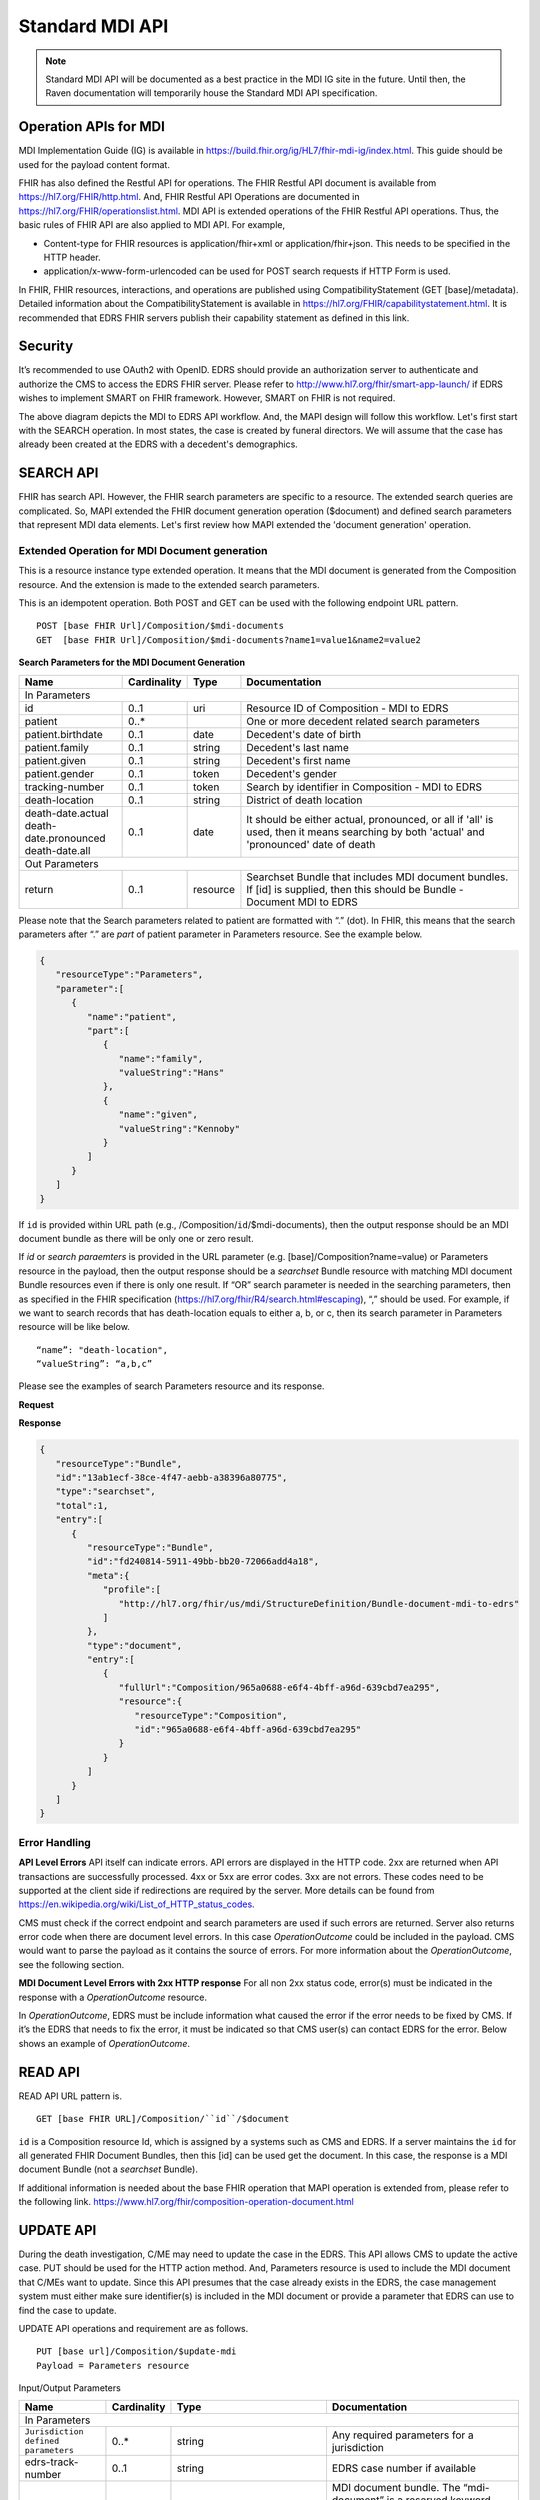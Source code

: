 .. _mdiAPI:

Standard MDI API
================

.. note::
    Standard MDI API will be documented as a best practice in the MDI IG site in the future. 
    Until then, the Raven documentation will temporarily house the Standard MDI API specification.
    
    
Operation APIs for MDI
----------------------
MDI Implementation Guide (IG) is available in https://build.fhir.org/ig/HL7/fhir-mdi-ig/index.html. This 
guide should be used for the payload content format.
 
FHIR has also defined the Restful API for operations. The FHIR Restful API document is available from 
https://hl7.org/FHIR/http.html. And, FHIR Restful API Operations are documented in 
https://hl7.org/FHIR/operationslist.html. MDI API is extended operations of the FHIR Restful 
API operations. Thus, the basic rules of FHIR API are also applied to MDI API. For example,

* Content-type for FHIR resources is application/fhir+xml or application/fhir+json. This needs to 
  be specified in the HTTP header. 
* application/x-www-form-urlencoded can be used for POST search requests if HTTP Form is used. 
 
In FHIR, FHIR resources, interactions, and operations are published using CompatibilityStatement 
(GET [base]/metadata). Detailed information about the CompatibilityStatement is available 
in https://hl7.org/FHIR/capabilitystatement.html. It is recommended that EDRS FHIR servers publish 
their capability statement as defined in this link. 

Security
--------
It’s recommended to use OAuth2 with OpenID. EDRS should provide an authorization server to authenticate and 
authorize the CMS to access the EDRS FHIR server. Please refer to http://www.hl7.org/fhir/smart-app-launch/ 
if EDRS wishes to implement SMART on FHIR framework. However, SMART on FHIR is not required.  

.. image::
   ../images/mapi_cms_to_edrs_workflow.png
   :alt: MDI to EDRS Workflow


The above diagram depicts the MDI to EDRS API workflow. And, the MAPI design will follow this workflow.
Let's first start with the SEARCH operation. In most states, the case is created by funeral directors. 
We will assume that the case has already been created at the EDRS with a decedent's demographics.

SEARCH API
----------
FHIR has search API. However, the FHIR search parameters are specific to a resource. The extended
search queries are complicated. So, MAPI extended the FHIR document generation operation ($document) and 
defined search parameters that represent MDI data elements. Let's first review how MAPI extended the 
'document generation' operation. 

Extended Operation for MDI Document generation
^^^^^^^^^^^^^^^^^^^^^^^^^^^^^^^^^^^^^^^^^^^^^^
This is a resource instance type extended operation. It means that the MDI document is generated from the 
Composition resource. And the extension is made to the extended search parameters.

This is an idempotent operation. Both POST and GET can be used with the following endpoint URL pattern. ::

  POST [base FHIR Url]/Composition/$mdi-documents
  GET  [base FHIR Url]/Composition/$mdi-documents?name1=value1&name2=value2


**Search Parameters for the MDI Document Generation**

.. table:: Search Parameters for the MDI Document Generation Operation
   :widths: auto
   
+--------------------------+-------------+----------+---------------------------------------------------+
|Name                      |Cardinality  |Type      |Documentation                                      |
+==========================+=============+==========+===================================================+
|In Parameters                                                                                          |
+--------------------------+-------------+----------+---------------------------------------------------+
|id                        |0..1         |uri       |Resource ID of Composition - MDI to EDRS           |
+--------------------------+-------------+----------+---------------------------------------------------+
|patient                   |0..*         |          |One or more decedent related search parameters     |
+--------------------------+-------------+----------+---------------------------------------------------+
|patient.birthdate         |0..1         |date      |Decedent's date of birth                           |
+--------------------------+-------------+----------+---------------------------------------------------+
|patient.family            |0..1         |string    |Decedent's last name                               |
+--------------------------+-------------+----------+---------------------------------------------------+
|patient.given             |0..1         |string    |Decedent's first name                              |
+--------------------------+-------------+----------+---------------------------------------------------+
|patient.gender            |0..1         |token     |Decedent's gender                                  |
+--------------------------+-------------+----------+---------------------------------------------------+
|tracking-number           |0..1         |token     |Search by identifier in Composition - MDI to EDRS  |
+--------------------------+-------------+----------+---------------------------------------------------+
|death-location            |0..1         |string    |District of death location                         |
+--------------------------+-------------+----------+---------------------------------------------------+
|| death-date.actual       |0..1         |date      |It should be either actual, pronounced, or all     |
|| death-date.pronounced   |             |          |if 'all' is used, then it means searching by both  |
|| death-date.all          |             |          |'actual' and 'pronounced' date of death            |
+--------------------------+-------------+----------+---------------------------------------------------+
|Out Parameters                                                                                         |
+--------------------------+-------------+----------+---------------------------------------------------+
|return                    |0..1         |resource  |Searchset Bundle that includes MDI document        |
|                          |             |          |bundles. If [id] is supplied, then this should be  |
|                          |             |          |Bundle - Document MDI to EDRS                      |
+--------------------------+-------------+----------+---------------------------------------------------+

Please note that the Search parameters related to patient are formatted with “.” (dot). In FHIR, this means 
that the search parameters after “.” are *part* of patient parameter in Parameters resource. 
See the example below.

.. code-block:: json-object

    {
       "resourceType":"Parameters",
       "parameter":[
          {
             "name":"patient",
             "part":[
                {
                   "name":"family",
                   "valueString":"Hans"
                },
                {
                   "name":"given",
                   "valueString":"Kennoby"
                }
             ]
          }
       ]
    }


If ``id`` is provided within URL path (e.g., /Composition/``id``/$mdi-documents), then the output response 
should be an MDI document bundle as there will be only one or zero result.

If *id* or *search paraemters* is provided in the URL parameter (e.g. [base]/Composition?name=value) 
or Parameters resource in the payload, then the output response should be a *searchset* Bundle resource 
with matching MDI document Bundle resources even if there is only one result. If “OR” search parameter 
is needed in the searching parameters, then as specified in the FHIR specification 
(https://hl7.org/fhir/R4/search.html#escaping), “,” should be used. For example, if we want to search 
records that has death-location equals to either a, b, or c, then its search parameter in Parameters
resource will be like below. ::

 “name”: "death-location",
 “valueString”: “a,b,c”

Please see the examples of search Parameters resource and its response.

**Request**

.. code-block:: json
   :caption: POST [FHIRbaseURL]/Composition/$mdi-documents
    
    {
       "resourceType":"Parameters",
       "parameter":[
          {
             "name":"patient",
             "part":[
                {
                   "name":"family",
                   "valueString":"Hans"
                },
                {
                   "name":"given",
                   "valueString":"Kennoby"
                }
             ]
          }
       ]
    }


**Response**

.. code-block:: json

    {
       "resourceType":"Bundle",
       "id":"13ab1ecf-38ce-4f47-aebb-a38396a80775",
       "type":"searchset",
       "total":1,
       "entry":[
          {
             "resourceType":"Bundle",
             "id":"fd240814-5911-49bb-bb20-72066add4a18",
             "meta":{
                "profile":[
                   "http://hl7.org/fhir/us/mdi/StructureDefinition/Bundle-document-mdi-to-edrs"
                ]
             },
             "type":"document",
             "entry":[
                {
                   "fullUrl":"Composition/965a0688-e6f4-4bff-a96d-639cbd7ea295",
                   "resource":{
                      "resourceType":"Composition",
                      "id":"965a0688-e6f4-4bff-a96d-639cbd7ea295"
                   }
                }
             ]
          }
       ]
    }
    

Error Handling
^^^^^^^^^^^^^^
**API Level Errors**
API itself can indicate errors. API errors are displayed in the HTTP code. 2xx are returned when API 
transactions are successfully processed. 4xx or 5xx are error codes. 3xx are not errors. These codes 
need to be supported at the client side if redirections are required by the server. More details can 
be found from https://en.wikipedia.org/wiki/List_of_HTTP_status_codes. 

CMS must check if the correct endpoint and search parameters are used if such errors are returned. Server
also returns error code when there are document level errors. In this case *OperationOutcome* could be
included in the payload. CMS would want to parse the payload as it contains the source of errors. For
more information about the *OperationOutcome*, see the following section.

**MDI Document Level Errors with 2xx HTTP response**
For all non 2xx status code, error(s) must be indicated in the response with a *OperationOutcome* resource. 

In *OperationOutcome*, EDRS must be include information what caused the error if the error needs to be 
fixed by CMS. If it’s the EDRS that needs to fix the error, it must be indicated so that CMS user(s) can 
contact EDRS for the error. Below shows an example of *OperationOutcome*.

.. code-block:: json
    :caption: HTTP/1.1 500 Internal Server Error

    {
       "resourceType":"OperationOutcome",
       "id":"searchfail",
       "text":{
          "status":"generated",
          "div":"<div xmlns=\"http://www.w3.org/1999/xhtml\">\n      
            <p>The &quot;name&quot; parameter has the modifier &quot;exact&quot; which is not supported by 
            this server</p>\n</div>"
       },
       "issue":[
          {
             "severity":"fatal",
             "code":"code-invalid",
             "details":{
                "text":"The \"name\" parameter has the modifier \"exact\" which is not supported by this server"
             }
          }
       ]
    }

READ API
--------

READ API URL pattern is. ::

  GET [base FHIR URL]/Composition/``id``/$document

``id`` is a Composition resource Id, which is assigned by a systems such as CMS and EDRS. If a server maintains
the ``id`` for all generated FHIR Document Bundles, then this [id] can be used get the document. In this case,
the response is a MDI document Bundle (not a *searchset* Bundle).

If additional information is needed about the base FHIR operation that MAPI operation is extended from, 
please refer to the following link.
https://www.hl7.org/fhir/composition-operation-document.html


UPDATE API
-----------------
During the death investigation, C/ME may need to update the case in the EDRS. This API allows CMS to update
the active case. PUT should be used for the HTTP action method. And, Parameters resource is used to include
the MDI document that C/MEs want to update. Since this API presumes that the case already exists in the
EDRS, the case management system must either make sure identifier(s) is included in the MDI document or 
provide a parameter that EDRS can use to find the case to update.

UPDATE API operations and requirement are as follows. ::

  PUT [base url]/Composition/$update-mdi
  Payload = Parameters resource


Input/Output Parameters

+------------------------+-------------+----------------------------+---------------------------------+
| Name                   | Cardinality | Type                       | Documentation                   |
+========================+=============+============================+=================================+
| In Parameters                                                                                       |
+------------------------+-------------+----------------------------+---------------------------------+
| ``Jurisdiction defined | 0..*        | string                     | Any required parameters for a   |
| parameters``           |             |                            | jurisdiction                    |
+------------------------+-------------+----------------------------+---------------------------------+
| edrs-track-number      | 0..1        | string                     | EDRS case number if available   |
+------------------------+-------------+----------------------------+---------------------------------+
| mdi-document           | 0..1        | Bundle                     | MDI document bundle. The        |
|                        |             |                            | “mdi-document” is a reserved    |
|                        |             |                            | keyword. This should only be    |
|                        |             |                            | used for the MDI to EDRS        |
|                        |             |                            | profile bundle document.        |
+------------------------+-------------+----------------------------+---------------------------------+
| Out Parameters                                                                                      |
+------------------------+-------------+----------------------------+---------------------------------+
| return                 | 0..1        | OperationOutcomeParameters | If an error occurs, OO resource |
|                        |             |                            | is returned. If response data   |
|                        |             |                            | need to be sent back,           |
|                        |             |                            | Parameters resource can be used.|
+------------------------+-------------+----------------------------+---------------------------------+

Ex. **Request** in the payload

.. code-block:: json

    {
       "resourceType":"Parameters",
       "parameter":[
          {
             "name":"edrs-track-number",
             "valueString":"1234"
          },
          {
             "name":"jurisdiction defined key2",
             "valueString":"value2"
          },
          {
             "name":"mdi-document",
             "resource":{
                "MDI document bundle here "
             }
          }
       ]
    }

*In Parameters* include parameters that can be used for search and MDI document that has updated information. 
UPDATE API allows custom local search parameters. If there are local search parameters that are required
for the case search, the local search parameters can be defined in the Parameters resource. In the table 
above, this is labeled as ``Jurisdiction defined parameters``. It can be any name and type. However, any 
parameter created by this method would only be supported by systems that can understand the parameter. If 
*Jurisdiction defined parameters* exist but cannot be understood, they should be ignored and NOT cause 
an error.

The MDI document in the search parameter, *mdi-document*, needs to conform to MDI IG profiles.  It is 
not required to include all the data elements in the MDI docvument. Only data elements that need to be 
updated can be included. At the EDRS, empty data elements or missing elments should not be understood as 
DELETE. They should be understood as '*Not Applicable*/. Deleting cases or data elements wihtin a case 
should be handled in a separate API (i.e. DELETE API).

If CMS decided to use the attached MDI document to include search parameters, it is recommended to use
identifier extension(s) in the Composistion resource located in the MDI document entry. MDI IG defines 
tracking numbers in the extended identifiers. Thus, this can be used for searching.

The response for a successful UPDATE API should be 200 OK. The payload is not required. If 
EDRS or CMS needs some data with the response, the Parameters resource can be used. Jurisdiction and 
C/ME office can use the same parameters as *In Parameters* parameters. If the submitted MDI document will 
be included in the response body, then “mdi-document” parameter key should be used. If the API operation was 
successful, but there were some warnings that EDRS wants to send back to CMS, then parameter name 
should be “warning”. And, “resource” should be used to include OperationOutcome resource. If the API 
operations were failed, then the response should be OperationOutcome resource with a HTTP error code. 
Please see the example of response below. 

Ex. **Response** if the operation was successful, and EDRS wanted to respond with updated data.

.. code-block:: json

   {
      "resourceType":"Parameters",
      "parameter":[
         {
            "name":"jurisdiction defined key1",
            "valueString":"value1"
         },
         {
            "name":"jurisdiction defined key2",
            "valueString":"value2"
         },
         {
            "name":"mdi-document",
            "resource":{
               "MDI document bundle"
            }
         },
         {
            "name":"warning",
            "resource":{
               "OperationOutcome resource"
            }
         }
      ]
   }


**Response** if error occured.

.. code-block:: json

    {
       "resourceType":"OperationOutcome",
       "id":"searchfail",
       "text":{
          "status":"generated",
          "div":"<div xmlns=\"http://www.w3.org/1999/xhtml\">\n      <p>The &quot;case number&quot; 1234 does not exist</p>\n    </div>"
       },
       "issue":[
          {
             "severity":"fatal",
             "code":"case-invalid",
             "details":{
                "text":"The \"case number\" 1234 does not exist."
             }
          }
       ]
    }

